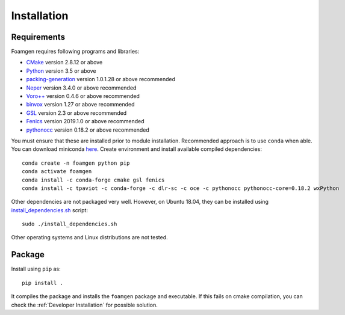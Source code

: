 Installation
============

Requirements
------------

Foamgen requires following programs and libraries:

* `CMake <http://www.cmake.org>`_ version 2.8.12 or above
* `Python <http://www.python.org/>`_ version 3.5 or above
* `packing-generation <https://github.com/VasiliBaranov/packing-generation.git>`_
  version 1.0.1.28 or above recommended
* `Neper <http://neper.sourceforge.net/index.html>`_
  version 3.4.0 or above recommended
* `Voro++ <http://math.lbl.gov/voro++/about.html>`_
  version 0.4.6 or above recommended
* `binvox <http://www.patrickmin.com/binvox/>`_
  version 1.27 or above recommended
* `GSL <http://www.gnu.org/software/gsl/>`_
  version 2.3 or above recommended
* `Fenics <https://fenicsproject.org/>`_
  version 2019.1.0 or above recommended
* `pythonocc <https://https://github.com/tpaviot/pythonocc>`_
  version 0.18.2 or above recommended

You must ensure that these are installed prior to module installation.
Recommended approach is to use ``conda`` when able. You can download miniconda
`here <https://docs.conda.io/en/latest/miniconda.html>`_. Create environment
and install available compiled dependencies::

    conda create -n foamgen python pip
    conda activate foamgen
    conda install -c conda-forge cmake gsl fenics
    conda install -c tpaviot -c conda-forge -c dlr-sc -c oce -c pythonocc pythonocc-core=0.18.2 wxPython

Other dependencies are not packaged very well. However, on Ubuntu 18.04, they
can be installed using `install_dependencies.sh
<https://github.com/japaf/foamgen/blob/master/install_dependencies.sh>`_
script::

    sudo ./install_dependencies.sh

Other operating systems and Linux distributions are not tested.

Package
-------

Install using ``pip`` as::

    pip install .

It compiles the package and installs the ``foamgen`` package and executable. If
this fails on cmake compilation, you can check the :ref:`Developer
Installation` for possible solution.
